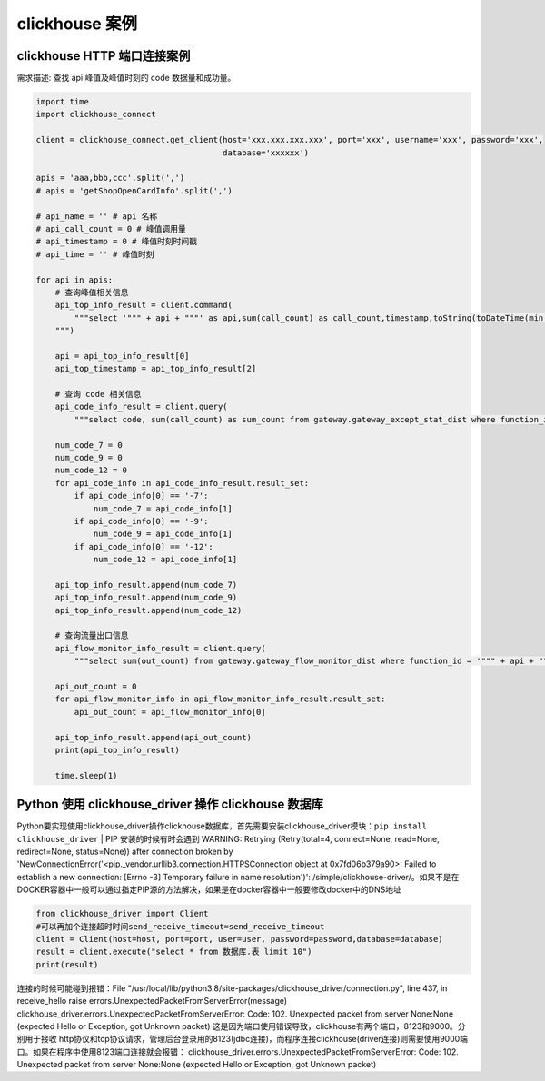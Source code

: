 clickhouse 案例
##################################################################################

clickhouse HTTP 端口连接案例
**********************************************************************************

需求描述: 查找 api 峰值及峰值时刻的 code 数据量和成功量。

.. code-block:: python

	import time
	import clickhouse_connect

	client = clickhouse_connect.get_client(host='xxx.xxx.xxx.xxx', port='xxx', username='xxx', password='xxx',
	                                       database='xxxxxx')

	apis = 'aaa,bbb,ccc'.split(',')
	# apis = 'getShopOpenCardInfo'.split(',')

	# api_name = '' # api 名称
	# api_call_count = 0 # 峰值调用量
	# api_timestamp = 0 # 峰值时刻时间戳
	# api_time = '' # 峰值时刻

	for api in apis:
	    # 查询峰值相关信息
	    api_top_info_result = client.command(
	        """select '""" + api + """' as api,sum(call_count) as call_count,timestamp,toString(toDateTime(min(timestamp)), 'Asia/Shanghai') as time from gateway.safe_gateway_risk_monitor_dist where function_id = '""" + api + """' and timestamp >= 1667214000 and timestamp <= 1667998800 group by timestamp as temp order by call_count desc, timestamp asc limit 1;
	    """)

	    api = api_top_info_result[0]
	    api_top_timestamp = api_top_info_result[2]

	    # 查询 code 相关信息
	    api_code_info_result = client.query(
	        """select code, sum(call_count) as sum_count from gateway.gateway_except_stat_dist where function_id = '""" + api + """' and timestamp = """ + api_top_timestamp + """ and (code = '-7' or code = '-9' or code = '-12') group by code""")

	    num_code_7 = 0
	    num_code_9 = 0
	    num_code_12 = 0
	    for api_code_info in api_code_info_result.result_set:
	        if api_code_info[0] == '-7':
	            num_code_7 = api_code_info[1]
	        if api_code_info[0] == '-9':
	            num_code_9 = api_code_info[1]
	        if api_code_info[0] == '-12':
	            num_code_12 = api_code_info[1]

	    api_top_info_result.append(num_code_7)
	    api_top_info_result.append(num_code_9)
	    api_top_info_result.append(num_code_12)

	    # 查询流量出口信息
	    api_flow_monitor_info_result = client.query(
	        """select sum(out_count) from gateway.gateway_flow_monitor_dist where function_id = '""" + api + """' and timestamp = """ +  api_top_timestamp)

	    api_out_count = 0
	    for api_flow_monitor_info in api_flow_monitor_info_result.result_set:
	        api_out_count = api_flow_monitor_info[0]

	    api_top_info_result.append(api_out_count)
	    print(api_top_info_result)

	    time.sleep(1)

Python 使用 clickhouse_driver 操作 clickhouse 数据库
**********************************************************************************

Python要实现使用clickhouse_driver操作clickhouse数据库，首先需要安装clickhouse_driver模块：``pip install clickhouse_driver``
| PIP 安装的时候有时会遇到 WARNING: Retrying (Retry(total=4, connect=None, read=None, redirect=None, status=None)) after connection broken by 'NewConnectionError('<pip._vendor.urllib3.connection.HTTPSConnection object at 0x7fd06b379a90>: Failed to establish a new connection: [Errno -3] Temporary failure in name resolution')': /simple/clickhouse-driver/。如果不是在DOCKER容器中一般可以通过指定PIP源的方法解决，如果是在docker容器中一般要修改docker中的DNS地址

.. code-block:: python

	from clickhouse_driver import Client
	#可以再加个连接超时时间send_receive_timeout=send_receive_timeout
	client = Client(host=host, port=port, user=user, password=password,database=database)
	result = client.execute("select * from 数据库.表 limit 10")
	print(result)

连接的时候可能碰到报错：File "/usr/local/lib/python3.8/site-packages/clickhouse_driver/connection.py", line 437, in receive_hello raise errors.UnexpectedPacketFromServerError(message)
clickhouse_driver.errors.UnexpectedPacketFromServerError: Code: 102. Unexpected packet from server None:None (expected Hello or Exception, got Unknown packet)
这是因为端口使用错误导致，clickhouse有两个端口，8123和9000。分别用于接收 http协议和tcp协议请求，管理后台登录用的8123(jdbc连接)，而程序连接clickhouse(driver连接)则需要使用9000端口。如果在程序中使用8123端口连接就会报错：
clickhouse_driver.errors.UnexpectedPacketFromServerError: Code: 102. Unexpected packet from server None:None (expected Hello or Exception, got Unknown packet)



























































































































